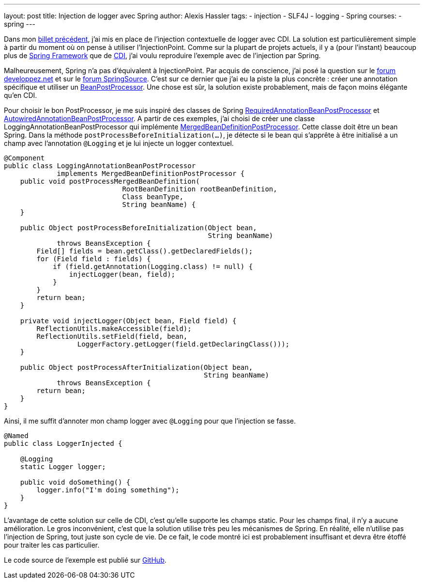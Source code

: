 ---
layout: post
title: Injection de logger avec Spring
author: Alexis Hassler
tags:
- injection
- SLF4J
- logging
- Spring
courses:
- spring
---

Dans mon link:/2011/06/21/injection-de-logger-avec-cdi.html[billet précédent], j'ai mis en place de l'injection contextuelle de logger avec CDI. 
La solution est particulièrement simple à partir du moment où on pense à utiliser l'InjectionPoint. 
Comme sur la plupart de projets actuels, il y a (pour l'instant) beaucoup plus de link:https://spring.io/[Spring Framework] que de link:https://download.oracle.com/javaee/6/tutorial/doc/giwhl.html[CDI], j'ai voulu reproduire l'exemple avec de l'injection par Spring.

Malheureusement, Spring n'a pas d'équivalent à InjectionPoint. 
Par acquis de conscience, j'ai posé la question sur le link:https://www.developpez.net/forums/d1098967/java/general-java/spring/connaitre-point-dinjection/[forum developpez.net] et sur le link:https://web.archive.org/web/20110811150312/http://forum.springsource.org/showthread.php?111071-How-to-get-the-injection-point[forum SpringSource].
C'est sur ce dernier que j'ai eu la piste la plus concrète : créer une annotation spécifique et utiliser un link:https://docs.spring.io/spring-framework/docs/3.0.x/javadoc-api/org/springframework/beans/factory/config/BeanPostProcessor.html[BeanPostProcessor].
Une chose est sûr, la solution existe probablement, mais de façon moins élégante qu'en CDI.
//<!--more-->

Pour choisir le bon PostProcessor, je me suis inspiré des classes de Spring link:https://github.com/spring-projects/spring-framework/blob/3.0.x/org.springframework.beans/src/main/java/org/springframework/beans/factory/annotation/RequiredAnnotationBeanPostProcessor.java[RequiredAnnotationBeanPostProcessor] et link:https://github.com/spring-projects/spring-framework/blob/3.0.x/org.springframework.beans/src/main/java/org/springframework/beans/factory/annotation/AutowiredAnnotationBeanPostProcessor.java[AutowiredAnnotationBeanPostProcessor].
A partir de ces exemples, j'ai choisi de créer une classe LoggingAnnotationBeanPostProcessor qui implémente link:https://docs.spring.io/spring-framework/docs/3.0.x/javadoc-api/org/springframework/beans/factory/support/MergedBeanDefinitionPostProcessor.html[MergedBeanDefinitionPostProcessor].
Cette classe doit être un bean Spring. 
Dans la méthode `postProcessBeforeInitialization(...)`, je détecte si le bean qui s'apprête à être initialisé a un champ avec l'annotation `@Logging` et je lui injecte un logger contextuel.

[source, subs="verbatim,quotes"]
----
@Component
public class LoggingAnnotationBeanPostProcessor
             implements MergedBeanDefinitionPostProcessor {
    public void postProcessMergedBeanDefinition(
                             RootBeanDefinition rootBeanDefinition,
                             Class beanType,
                             String beanName) {
    }

    public Object postProcessBeforeInitialization(Object bean,
                                                  String beanName)
             throws BeansException {
        Field[] fields = bean.getClass().getDeclaredFields();
        for (Field field : fields) {
            if (field.getAnnotation(Logging.class) != null) {
                injectLogger(bean, field);
            }
        }
        return bean;
    }

    private void injectLogger(Object bean, Field field) {
        ReflectionUtils.makeAccessible(field);
        ReflectionUtils.setField(field, bean,
                  LoggerFactory.getLogger(field.getDeclaringClass()));
    }

    public Object postProcessAfterInitialization(Object bean,
                                                 String beanName)
             throws BeansException {
        return bean;
    }
}
----

Ainsi, il me suffit d'annoter mon champ logger avec `@Logging` pour que l'injection se fasse.

[source, subs="verbatim,quotes"]
----
@Named
public class LoggerInjected {

    @Logging
    static Logger logger;

    public void doSomething() {
        logger.info("I'm doing something");
    }
}
----

L'avantage de cette solution sur celle de CDI, c'est qu'elle supporte les champs static. 
Pour les champs final, il n'y a aucune amélioration. 
Le gros inconvénient, c'est que la solution utilise très peu les mécanismes de Spring. 
En réalité, elle n'utilise pas l'injection de Spring, tout juste son cycle de vie. 
De ce fait, le code montré ici est probablement insuffisant et devra être étoffé pour traiter les cas particulier.

Le code source de l'exemple est publié sur link:https://github.com/hasalex/sw-inject/tree/master/spring-logging[GitHub].

